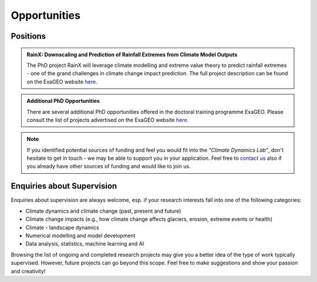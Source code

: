 Opportunities
=============

Positions
---------

.. There are currently no funded positions available.

.. admonition:: RainX: Downscaling and Prediction of Rainfall Extremes from Climate Model Outputs

   The PhD project RainX will leverage climate modelling and extreme value theory to predict rainfall extremes - one of the grand challenges in climate change impact prediction. The full project description can be found on the ExaGEO website `here <https://www.exageo.org/phd-student-projects/>`_.

.. admonition:: Additional PhD Opportunities

   There are several additional PhD opportunities offered in the doctoral training programme ExaGEO. Please consult the list of projects advertised on the ExaGEO website `here <https://www.exageo.org/phd-student-projects/>`_.

.. note::

   If you identified potential sources of funding and feel you would fit into the *"Climate Dynamics Lab"*, don't hesitate to get in touch - we may be able to support you in your application. Feel free to `contact us <\sebastian.mutz@glasgow.ac.uk>`_ also if you already have other sources of funding and would like to join us.


Enquiries about Supervision
---------------------------

Enquiries about supervision are always welcome, esp. if your research interests fall into one of the following categories:

- Climate dynamics and climate change (past, present and future)
- Climate change impacts (e.g., how climate change affects glaciers, erosion, extreme events or health)
- Climate - landscape dynamics
- Numerical modelling and model development
- Data analysis, statistics, machine learning and AI

Browsing the list of ongoing and completed research projects may give you a better idea of the type of work typically supervised. However, future projects can go beyond this scope. Feel free to make suggestions and show your passion and creativity!

